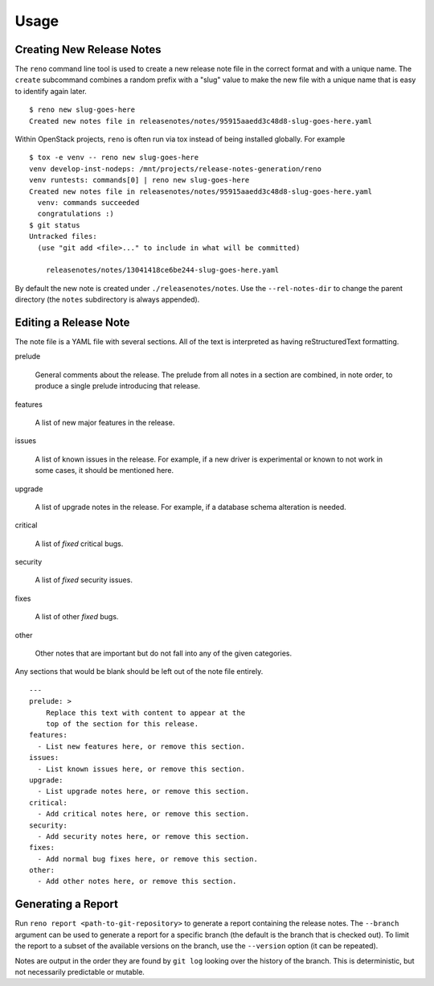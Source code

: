 ========
 Usage
========

Creating New Release Notes
==========================

The ``reno`` command line tool is used to create a new release note
file in the correct format and with a unique name.  The ``create``
subcommand combines a random prefix with a "slug" value to make the
new file with a unique name that is easy to identify again later.

::

    $ reno new slug-goes-here
    Created new notes file in releasenotes/notes/95915aaedd3c48d8-slug-goes-here.yaml

Within OpenStack projects, ``reno`` is often run via tox instead of
being installed globally. For example

::

    $ tox -e venv -- reno new slug-goes-here
    venv develop-inst-nodeps: /mnt/projects/release-notes-generation/reno
    venv runtests: commands[0] | reno new slug-goes-here
    Created new notes file in releasenotes/notes/95915aaedd3c48d8-slug-goes-here.yaml
      venv: commands succeeded
      congratulations :)
    $ git status
    Untracked files:
      (use "git add <file>..." to include in what will be committed)

        releasenotes/notes/13041418ce6be244-slug-goes-here.yaml

By default the new note is created under ``./releasenotes/notes``. Use
the ``--rel-notes-dir`` to change the parent directory (the ``notes``
subdirectory is always appended).

Editing a Release Note
======================

The note file is a YAML file with several sections. All of the text is
interpreted as having reStructuredText formatting.

prelude

  General comments about the release. The prelude from all notes in a
  section are combined, in note order, to produce a single prelude
  introducing that release.

features

  A list of new major features in the release.

issues

  A list of known issues in the release. For example, if a new driver
  is experimental or known to not work in some cases, it should be
  mentioned here.

upgrade

  A list of upgrade notes in the release. For example, if a database
  schema alteration is needed.

critical

  A list of *fixed* critical bugs.

security

  A list of *fixed* security issues.

fixes

  A list of other *fixed* bugs.

other

  Other notes that are important but do not fall into any of the given
  categories.

Any sections that would be blank should be left out of the note file
entirely.

::

   ---
   prelude: >
       Replace this text with content to appear at the
       top of the section for this release.
   features:
     - List new features here, or remove this section.
   issues:
     - List known issues here, or remove this section.
   upgrade:
     - List upgrade notes here, or remove this section.
   critical:
     - Add critical notes here, or remove this section.
   security:
     - Add security notes here, or remove this section.
   fixes:
     - Add normal bug fixes here, or remove this section.
   other:
     - Add other notes here, or remove this section.


Generating a Report
===================

Run ``reno report <path-to-git-repository>`` to generate a report
containing the release notes. The ``--branch`` argument can be used to
generate a report for a specific branch (the default is the branch
that is checked out). To limit the report to a subset of the available
versions on the branch, use the ``--version`` option (it can be
repeated).

Notes are output in the order they are found by ``git log`` looking
over the history of the branch. This is deterministic, but not
necessarily predictable or mutable.
